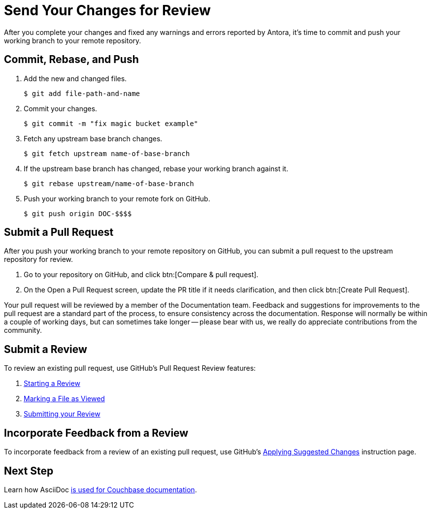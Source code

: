= Send Your Changes for Review

After you complete your changes and fixed any warnings and errors reported by Antora, it's time to commit and push your working branch to your remote repository.

[#commit]
== Commit, Rebase, and Push

. Add the new and changed files.

 $ git add file-path-and-name

. Commit your changes.

 $ git commit -m "fix magic bucket example"

. Fetch any upstream base branch changes.

 $ git fetch upstream name-of-base-branch

. If the upstream base branch has changed, rebase your working branch against it.

 $ git rebase upstream/name-of-base-branch

. Push your working branch to your remote fork on GitHub.

 $ git push origin DOC-$$$$

[#pr]
== Submit a Pull Request

After you push your working branch to your remote repository on GitHub, you can submit a pull request to the upstream repository for review.

. Go to your repository on GitHub, and click btn:[Compare & pull request].
. On the Open a Pull Request screen, update the PR title if it needs clarification, and then click btn:[Create Pull Request].

Your pull request will be reviewed by a member of the Documentation team.
Feedback and suggestions for improvements to the pull request are a standard part of the process, to ensure consistency across the documentation.
Response will normally be within a couple of working days, but can sometimes take longer -- please bear with us, we really do appreciate contributions from the community.

== Submit a Review

To review an existing pull request, use GitHub's Pull Request Review features:

. https://help.github.com/en/articles/reviewing-proposed-changes-in-a-pull-request#starting-a-review[Starting a Review^]
. https://help.github.com/en/articles/reviewing-proposed-changes-in-a-pull-request#marking-a-file-as-viewed[Marking a File as Viewed^]
. https://help.github.com/en/articles/reviewing-proposed-changes-in-a-pull-request#submitting-your-review[Submitting your Review^]

== Incorporate Feedback from a Review

To incorporate feedback from a review of an existing pull request, use GitHub's https://help.github.com/en/articles/incorporating-feedback-in-your-pull-request#applying-suggested-changes[Applying Suggested Changes^] instruction page.

== Next Step

Learn how AsciiDoc xref:asciidoc-overview.adoc[is used for Couchbase documentation].





// Can the below be deleted now?

////
== Submit a Pull Request

Once your changes are in a branch on GitHub it is time to submit them to the main couchbase repository.

This is done using pull requests, you can read more about pull requests in general at https://help.github.com/articles/creating-a-pull-request/.

== Pull Request Testing and Review

This section will focus on what happens once you have created your pull request from your fork's branch onto the master branch.

1. As soon as your pull request has been submitted, the continuous integration will trigger, this can be seen as the check 'PR-Build'.
This builds the entire documentation set including your changes to ensure that it builds successfully (thus preventing malformed dita from breaking master).
Once it has done this it will report back whether or not it was successful, along with a link to a preview of any pages which have been updated in the PR.
You can use these links to see what your changes will look like (and whether or not you think you need further changes).
Every time the content of the PR is updated, this will retrigger.

2. A member of the documentation team will review your pull request and let you know if any changes are required.
Usually you will be asked to make any necessary changes yourself.
Don't worry if you're asked to make changes, this is normal!

3. Once the reviewer is happy with the changes, they will backport them to any necessary branches (please let them know if you think it needs backporting to certain releases) and merge your changes.

== Publishing

Accepted changes are pushed to docs.couchbase.com twice a week, so you may need to wait a few days to see your changes go live.
////
